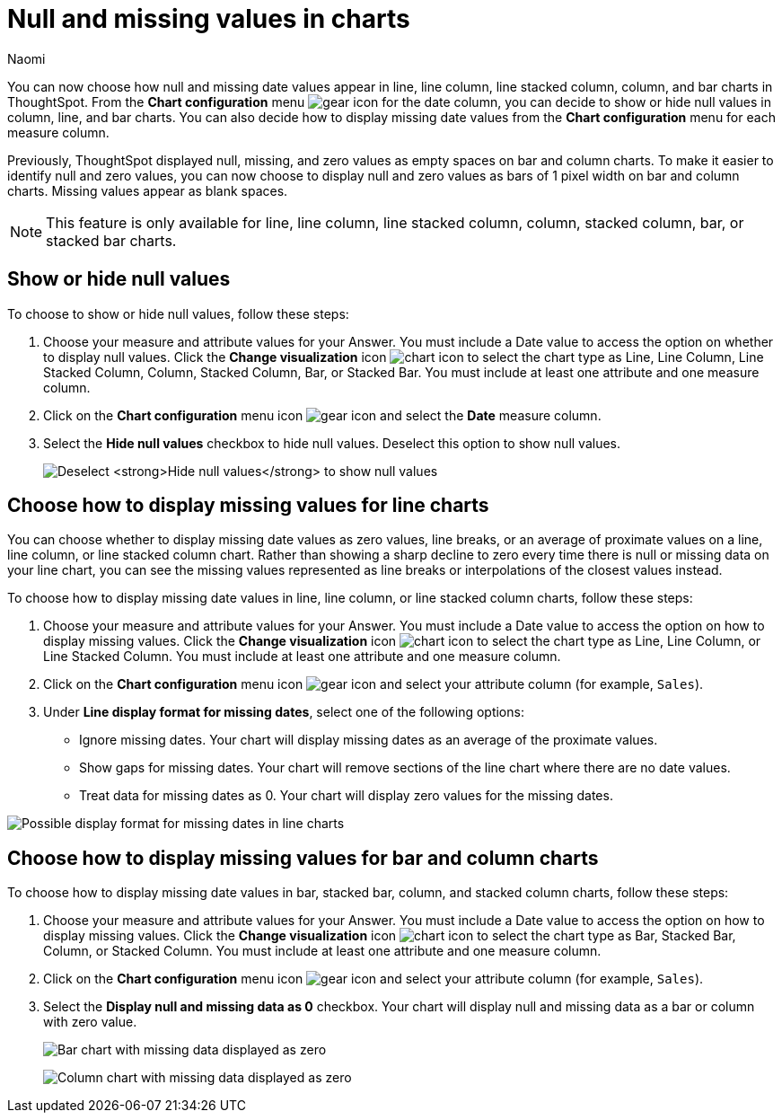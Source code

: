 = Null and missing values in charts
:author: Naomi
:last_updated: 10/25/24
:page-aliases: handleMissingValues.adoc
:linkattrs:
:experimental:
:description: You can now choose how to display null and missing values in bar, column, and line charts.
:jira: SCAL-169683, SCAL-201035, SCAL-235859

You can now choose how null and missing date values appear in line, line column, line stacked column, column, and bar charts in ThoughtSpot. From the *Chart configuration* menu image:icon-gear-10px.png[gear icon] for the date column, you can decide to show or hide null values in column, line, and bar charts. You can also decide how to display missing date values from the *Chart configuration* menu for each measure column.

Previously, ThoughtSpot displayed null, missing, and zero values as empty spaces on bar and column charts. To make it easier to identify null and zero values, you can now choose to display null and zero values as bars of 1 pixel width on bar and column charts. Missing values appear as blank spaces.

NOTE: This feature is only available for line, line column, line stacked column, column, stacked column,  bar, or stacked bar charts.

== Show or hide null values

To choose to show or hide null values, follow these steps:

. Choose your measure and attribute values for your Answer. You must include a Date value to access the option on whether to display null values. Click the *Change visualization* icon image:icon-chart-type-10px.png[chart icon] to select the chart type as Line, Line Column, Line Stacked Column, Column, Stacked Column,  Bar, or Stacked Bar. You must include at least one attribute and one measure column.

. Click on the *Chart configuration* menu icon image:icon-gear-10px.png[gear icon] and select the *Date* measure column.

. Select the *Hide null values* checkbox to hide null values. Deselect this option to show null values.
+
image:hide-null.png[Deselect *Hide null values* to show null values]



== Choose how to display missing values for line charts

You can choose whether to display missing date values as zero values, line breaks, or an average of proximate values on a line, line column, or line stacked column chart. Rather than showing a sharp decline to zero every time there is null or missing data on your line chart, you can see the missing values represented as line breaks or interpolations of the closest values instead.

To choose how to display missing date values in line, line column, or line stacked column charts, follow these steps:

. Choose your measure and attribute values for your Answer. You must include a Date value to access the option on how to display missing values. Click the *Change visualization* icon image:icon-chart-type-10px.png[chart icon] to select the chart type as Line, Line Column, or Line Stacked Column. You must include at least one attribute and one measure column.

. Click on the *Chart configuration* menu icon image:icon-gear-10px.png[gear icon] and select your attribute column (for example, `Sales`).

. Under *Line display format for missing dates*, select one of the following options:

* Ignore missing dates. Your chart will display missing dates as an average of the proximate values.
* Show gaps for missing dates. Your chart will remove sections of the line chart where there are no date values.
* Treat data for missing dates as 0. Your chart will display zero values for the missing dates.

image::null-missing-line.gif[Possible display format for missing dates in line charts]



== Choose how to display missing values for bar and column charts

To choose how to display missing date values in bar, stacked bar, column, and stacked column charts, follow these steps:

. Choose your measure and attribute values for your Answer. You must include a Date value to access the option on how to display missing values. Click the *Change visualization* icon image:icon-chart-type-10px.png[chart icon] to select the chart type as Bar, Stacked Bar, Column, or Stacked Column. You must include at least one attribute and one measure column.

. Click on the *Chart configuration* menu icon image:icon-gear-10px.png[gear icon] and select your attribute column (for example, `Sales`).

. Select the *Display null and missing data as 0* checkbox. Your chart will display null and missing data as a bar or column with zero value.
+
image:bar-chart-null-missing.png[Bar chart with missing data displayed as zero]
+
image:column-chart-null-missing.png[Column chart with missing data displayed as zero]
